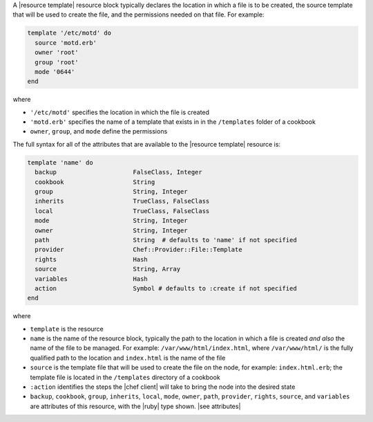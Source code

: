 .. The contents of this file are included in multiple topics.
.. This file should not be changed in a way that hinders its ability to appear in multiple documentation sets.


A |resource template| resource block typically declares the location in which a file is to be created, the source template that will be used to create the file, and the permissions needed on that file. For example:

.. code-block:: ruby

   template '/etc/motd' do
     source 'motd.erb'
     owner 'root'
     group 'root'
     mode '0644'
   end

where

* ``'/etc/motd'`` specifies the location in which the file is created
* ``'motd.erb'`` specifies the name of a template that exists in in the ``/templates`` folder of a cookbook
* ``owner``, ``group``, and ``mode`` define the permissions

The full syntax for all of the attributes that are available to the |resource template| resource is:

.. code-block:: ruby

   template 'name' do
     backup                     FalseClass, Integer
     cookbook                   String
     group                      String, Integer
     inherits                   TrueClass, FalseClass
     local                      TrueClass, FalseClass
     mode                       String, Integer
     owner                      String, Integer
     path                       String  # defaults to 'name' if not specified
     provider                   Chef::Provider::File::Template
     rights                     Hash
     source                     String, Array
     variables                  Hash
     action                     Symbol # defaults to :create if not specified
   end

where 

* ``template`` is the resource
* ``name`` is the name of the resource block, typically the path to the location in which a file is created *and also* the name of the file to be managed. For example: ``/var/www/html/index.html``, where ``/var/www/html/`` is the fully qualified path to the location and ``index.html`` is the name of the file
* ``source`` is the template file that will be used to create the file on the node, for example: ``index.html.erb``; the template file is located in the ``/templates`` directory of a cookbook
* ``:action`` identifies the steps the |chef client| will take to bring the node into the desired state
* ``backup``, ``cookbook``, ``group``, ``inherits``, ``local``, ``mode``, ``owner``, ``path``, ``provider``, ``rights``, ``source``, and ``variables`` are attributes of this resource, with the |ruby| type shown. |see attributes|
